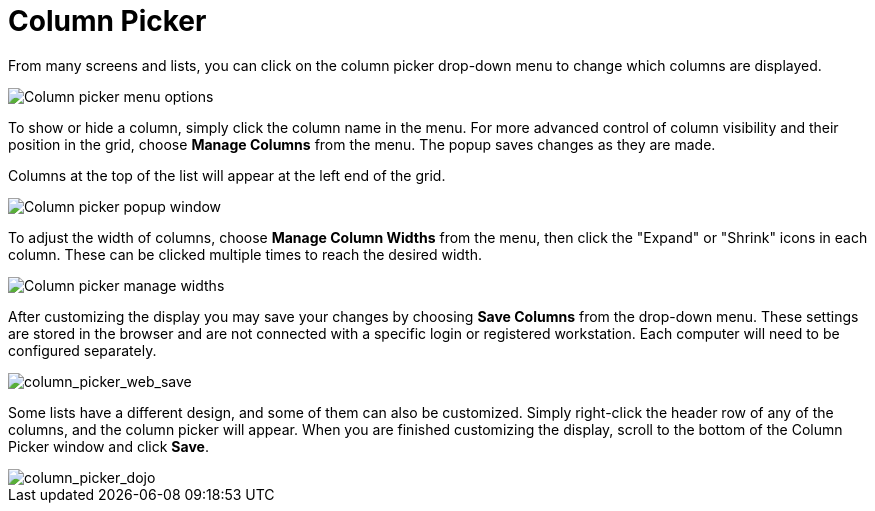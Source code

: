 = Column Picker =
:toc:

indexterm:[Column Picker]

From many screens and lists, you can click on the column picker
drop-down menu to change which columns are displayed.

image::media/column_picker_web.png[Column picker menu options]


To show or hide a column, simply click the column name in the menu. For
more advanced control of column visibility and their position in the
grid, choose *Manage Columns* from the menu. The popup saves changes
as they are made.

Columns at the top of the list will appear at the left end of the grid.

image::media/column_picker_popup.png[Column picker popup window]


To adjust the width of columns, choose *Manage Column Widths* from
the menu, then click the "Expand" or "Shrink" icons in each column.
These can be clicked multiple times to reach the desired width.

image::media/column_picker_config_widths.png[Column picker manage widths]


After customizing the display you may save your changes by choosing
*Save Columns* from the drop-down menu. These settings are stored in the
browser and are not connected with a specific login or registered
workstation. Each computer will need to be configured separately.

image::media/column_picker_web_save.png[column_picker_web_save]


Some lists have a different design, and some of them can also be customized.
Simply right-click the header row of any of the columns, and the column
picker will appear. When you are finished customizing the display, scroll
to the bottom of the Column Picker window and click *Save*.

image::media/column_picker_dojo.png[column_picker_dojo]


